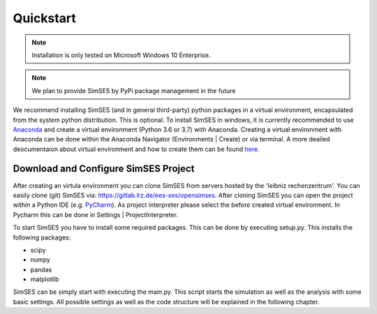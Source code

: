 Quickstart
========================================
.. note::
    Installation is only tested on Microsoft Windows 10 Enterprise.
.. note::
    We plan to provide SimSES by PyPi package management in the future


We recommend installing SimSES (and in general third-party) python packages in a
virtual environment, encapsulated from the system python distribution.
This is optional. To install SimSES in windows, it is currently recommended to use
`Anaconda <https://www.anaconda.com/distribution/>`_
and create a virtual environment (Python 3.6 or 3.7) with Anaconda. Creating a virtual environment with
Anaconda can be done within the Anaconda Navigator (Environments | Create) or via terminal.
A more deailed deocumentaion about virtual environment and how to create them can be found
`here <https://docs.conda.io/projects/conda/en/latest/user-guide/tasks/manage-environments.html>`_.

Download and Configure SimSES Project
------------------------------------------
After creating an virtula environment you can clone SimSES from servers hosted by the 'leibniz rechenzentrum'.
You can easily clone (git) SimSES via: https://gitlab.lrz.de/ees-ses/opensimses. After cloning SimSES you can
open the project within a Python IDE (e.g. `PyCharm <https://www.jetbrains.com/pycharm/>`_).
As project interpreter please select the before created virtual environment. In Pycharm this
can be done in Settings | ProjectInterpreter.

To start SimSES you have to install some required packages. This can be done by executing setup.py.
This installs the following packages:

- scipy
- numpy
- pandas
- matplotlib

SimSES can be simply start with executing the main.py. This script starts the simulation as well as the
analysis with some basic settings. All possible settings as well as the code structure will be explained
in the following chapter. 



